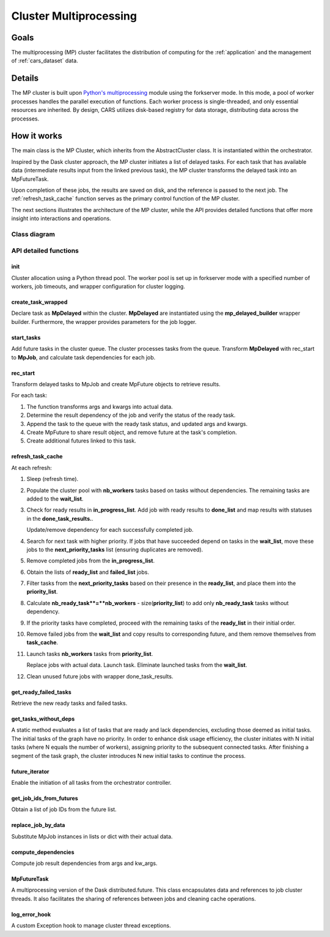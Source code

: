 .. _cluster_mp:

Cluster Multiprocessing
=======================

Goals
-----

The multiprocessing (MP) cluster facilitates the distribution of computing for the :ref:`application` and the management of :ref:`cars_dataset` data.


Details
-------
The MP cluster is built upon `Python's multiprocessing`_ module using the forkserver mode. In this mode, a pool of worker processes handles the parallel execution of functions. Each worker process is single-threaded, and only essential resources are inherited.
By design, CARS utilizes disk-based registry for data storage, distributing data across the processes.


.. _`Python's multiprocessing`: https://docs.python.org/3/library/multiprocessing.html

How it works
------------

The main class is the MP Cluster, which inherits from the AbstractCluster class. It is instantiated within the orchestrator.

Inspired by the Dask cluster approach, the MP cluster initiates a list of delayed tasks. For each task that has available data (intermediate results input from the linked previous task), the MP cluster transforms the delayed task into an MpFutureTask.

Upon completion of these jobs, the results are saved on disk, and the reference is passed to the next job. The :ref:`refresh_task_cache` function serves as the primary control function of the MP cluster.

The next sections illustrates the architecture of the MP cluster, while the API provides detailed functions that offer more insight into interactions and operations.

Class diagram
^^^^^^^^^^^^^
.. image:: ../../images/mp_cluster.svg
    :align: center

API detailed functions
^^^^^^^^^^^^^^^^^^^^^^

**init**
++++++++
Cluster allocation using a Python thread pool.
The worker pool is set up in forkserver mode with a specified number of workers, job timeouts, and wrapper configuration for cluster logging.

**create_task_wrapped**
+++++++++++++++++++++++
Declare task as **MpDelayed** within the cluster.
**MpDelayed** are instantiated using the **mp_delayed_builder** wrapper builder.
Furthermore, the wrapper provides parameters for the job logger.


**start_tasks**
+++++++++++++++
Add future tasks in the cluster queue. The cluster processes tasks from the queue.
Transform **MpDelayed** with rec_start to **MpJob**, and calculate task dependencies for each job.


**rec_start**
+++++++++++++
Transform delayed tasks to MpJob and create MpFuture objects to retrieve results.

For each task:

1. The function transforms args and kwargs into actual data.

2. Determine the result dependency of the job and verify the status of the ready task.

3. Append the task to the queue with the ready task status, and updated args and kwargs.

4. Create MpFuture to share result object, and remove future at the task's completion.

5. Create additional futures linked to this task.

.. _refresh_task_cache:


**refresh_task_cache**
++++++++++++++++++++++
At each refresh:

1. Sleep (refresh time).

2. Populate the cluster pool with **nb_workers** tasks based on tasks without dependencies. The remaining tasks are added to the **wait_list**.

3. Check for ready results in **in_progress_list**.
   Add job with ready results to **done_list** and map results with statuses in the **done_task_results.**.

   Update/remove dependency for each successfully completed job.

4. Search for next task with higher priority.
   If jobs that have succeeded depend on tasks in the **wait_list**, move these jobs to the **next_priority_tasks** list (ensuring duplicates are removed).

5. Remove completed jobs from the **in_progress_list**.

6. Obtain the lists of **ready_list** and **failed_list** jobs.

7. Filter tasks from the **next_priority_tasks** based on their presence in the **ready_list**, and place them into the **priority_list**.

8. Calculate **nb_ready_task**=**nb_workers** - size(**priority_list**) to add only **nb_ready_task** tasks without dependency.

9. If the priority tasks have completed, proceed with the remaining tasks of the **ready_list** in their initial order.

10. Remove failed jobs from the **wait_list** and copy results to corresponding future, and them remove themselves from **task_cache**.

11. Launch tasks **nb_workers** tasks from **priority_list**.

    Replace jobs with actual data.
    Launch task.
    Eliminate launched tasks from the **wait_list**.

12. Clean unused future jobs with wrapper done_task_results.


**get_ready_failed_tasks**
++++++++++++++++++++++++++
Retrieve the new ready tasks and failed tasks.


**get_tasks_without_deps**
++++++++++++++++++++++++++
A static method evaluates a list of tasks that are ready and lack dependencies, excluding those deemed as initial tasks. 
The initial tasks of the graph have no priority. In order to enhance disk usage efficiency, the cluster initiates with N initial tasks (where N equals the number of workers), assigning priority to the subsequent connected tasks. After finishing a segment of the task graph, the cluster introduces N new initial tasks to continue the process.


**future_iterator**
+++++++++++++++++++
Enable the initiation of all tasks from the orchestrator controller.


**get_job_ids_from_futures**
++++++++++++++++++++++++++++
Obtain a list of job IDs from the future list.

**replace_job_by_data**
+++++++++++++++++++++++
Substitute MpJob instances in lists or dict with their actual data.


**compute_dependencies**
++++++++++++++++++++++++
Compute job result dependencies from args and kw_args.


**MpFutureTask**
++++++++++++++++
A multiprocessing version of the Dask distributed.future.
This class encapsulates data and references to job cluster threads.
It also facilitates the sharing of references between jobs and cleaning cache operations.

**log_error_hook**
++++++++++++++++++
A custom Exception hook to manage cluster thread exceptions.